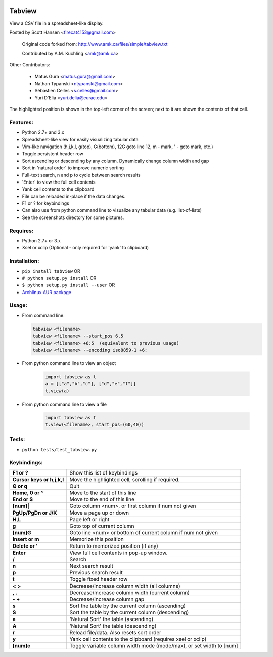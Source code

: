 .. image:: https://pypip.in/version/tabview/badge.svg
    :target: https://pypi.python.org/pypi/tabview/
    :alt: Latest Version

.. image:: https://pypip.in/py_versions/tabview/badge.svg
    :target: https://pypi.python.org/pypi/tabview/
    :alt: Supported Python versions

.. image:: https://pypip.in/format/tabview/badge.svg
    :target: https://pypi.python.org/pypi/tabview/
    :alt: Download format

.. image:: https://pypip.in/license/tabview/badge.svg
    :target: https://pypi.python.org/pypi/tabview/
    :alt: License

.. image:: https://sourcegraph.com/api/repos/github.com/firecat53/tabview/.badges/status.png
   :target: https://sourcegraph.com/github.com/firecat53/tabview

.. image:: https://travis-ci.org/firecat53/tabview.svg?branch=master
    :target: https://travis-ci.org/firecat53/tabview

Tabview  
=========

View a CSV file in a spreadsheet-like display.

Posted by Scott Hansen <firecat4153@gmail.com>

    Original code forked from: http://www.amk.ca/files/simple/tabview.txt

    Contributed by A.M. Kuchling <amk@amk.ca>

Other Contributors:

    + Matus Gura <matus.gura@gmail.com>
    + Nathan Typanski <ntypanski@gmail.com>
    + Sébastien Celles <s.celles@gmail.com>
    + Yuri D'Elia <yuri.delia@eurac.edu>

The highlighted position is shown in the top-left corner of the screen; next to
it are shown the contents of that cell.

Features:
---------
* Python 2.7+ and 3.x
* Spreadsheet-like view for easily visualizing tabular data
* Vim-like navigation (h,j,k,l, g(top), G(bottom), 12G goto line 12, m - mark,
  ' - goto mark, etc.) 
* Toggle persistent header row
* Sort ascending or descending by any column. Dynamically change column width and gap
* Sort in 'natural order' to improve numeric sorting
* Full-text search, n and p to cycle between search results
* 'Enter' to view the full cell contents
* Yank cell contents to the clipboard
* File can be reloaded in-place if the data changes.
* F1 or ? for keybindings
* Can also use from python command line to visualize any tabular data (e.g.
  list-of-lists)
* See the screenshots directory for some pictures.

Requires: 
---------

* Python 2.7+ or 3.x
* Xsel or xclip (Optional - only required for 'yank' to clipboard)

Installation:
-------------

* ``pip install tabview`` OR
* ``# python setup.py install``  OR
* ``$ python setup.py install --user``  OR
* `Archlinux AUR package <https://aur.archlinux.org/packages/tabview-git/>`_

Usage:
------

* From command line:

  .. code:: python

    tabview <filename>
    tabview <filename> --start_pos 6,5
    tabview <filename> +6:5  (equivalent to previous usage)
    tabview <filename> --encoding iso8859-1 +6:

* From python command line to view an object

    .. code:: python
    
        import tabview as t
        a = [["a","b","c"], ["d","e","f"]]
        t.view(a)

* From python command line to view a file

    .. code:: python
    
        import tabview as t
        t.view(<filename>, start_pos=(60,40))

Tests:
------

* ``python tests/test_tabview.py``

Keybindings:
---------------

==========================   =================================================
**F1 or ?**                  Show this list of keybindings
**Cursor keys or h,j,k,l**   Move the highlighted cell, scrolling if required.
**Q or q**                   Quit
**Home, 0 or ^**             Move to the start of this line
**End or $**                 Move to the end of this line
**[num]|**                   Goto column <num>, or first column
                             if num not given
**PgUp/PgDn or J/K**         Move a page up or down
**H,L**                      Page left or right
**g**                        Goto top of current column
**[num]G**                   Goto line <num> or bottom of current column 
                             if num not given
**Insert or m**              Memorize this position
**Delete or '**              Return to memorized position (if any)
**Enter**                    View full cell contents in pop-up window.
**/**                        Search
**n**                        Next search result
**p**                        Previous search result
**t**                        Toggle fixed header row
**<** **>**                  Decrease/Increase column width (all columns)
**,** **.**                  Decrease/Increase column width (current column)
**-** **+**                  Decrease/Increase column gap
**s**                        Sort the table by the current column (ascending)
**S**                        Sort the table by the current column (descending)
**a**                        'Natural Sort' the table (ascending)
**A**                        'Natural Sort' the table (descending)
**r**                        Reload file/data. Also resets sort order
**y**                        Yank cell contents to the clipboard
                             (requires xsel or xclip)
**[num]c**                   Toggle variable column width mode (mode/max),
                             or set width to [num]
==========================   =================================================
